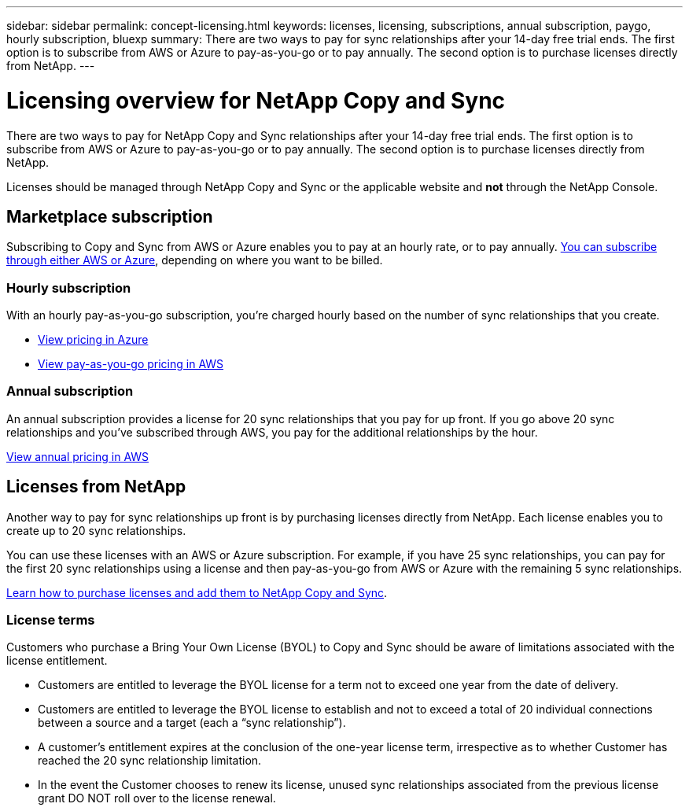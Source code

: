 ---
sidebar: sidebar
permalink: concept-licensing.html
keywords: licenses, licensing, subscriptions, annual subscription, paygo, hourly subscription, bluexp
summary: There are two ways to pay for sync relationships after your 14-day free trial ends. The first option is to subscribe from AWS or Azure to pay-as-you-go or to pay annually. The second option is to purchase licenses directly from NetApp.
---

= Licensing overview for NetApp Copy and Sync 
:hardbreaks:
:nofooter:
:icons: font
:linkattrs:
:imagesdir: ./media/

[.lead]
There are two ways to pay for NetApp Copy and Sync relationships after your 14-day free trial ends. The first option is to subscribe from AWS or Azure to pay-as-you-go or to pay annually. The second option is to purchase licenses directly from NetApp.

Licenses should be managed through NetApp Copy and Sync or the applicable website and *not* through the NetApp Console.

== Marketplace subscription

Subscribing to Copy and Sync from AWS or Azure enables you to pay at an hourly rate, or to pay annually. link:task-licensing.html[You can subscribe through either AWS or Azure], depending on where you want to be billed.

=== Hourly subscription

With an hourly pay-as-you-go subscription, you're charged hourly based on the number of sync relationships that you create.

* https://azuremarketplace.microsoft.com/en-us/marketplace/apps/netapp.cloud-sync-service?tab=PlansAndPrice[View pricing in Azure^]
* https://aws.amazon.com/marketplace/pp/B01LZV5DUJ[View pay-as-you-go pricing in AWS^]

=== Annual subscription

An annual subscription provides a license for 20 sync relationships that you pay for up front. If you go above 20 sync relationships and you've subscribed through AWS, you pay for the additional relationships by the hour.

https://aws.amazon.com/marketplace/pp/B06XX5V3M2[View annual pricing in AWS^]

== Licenses from NetApp

Another way to pay for sync relationships up front is by purchasing licenses directly from NetApp. Each license enables you to create up to 20 sync relationships.

You can use these licenses with an AWS or Azure subscription. For example, if you have 25 sync relationships, you can pay for the first 20 sync relationships using a license and then pay-as-you-go from AWS or Azure with the remaining 5 sync relationships.

link:task-licensing.html[Learn how to purchase licenses and add them to NetApp Copy and Sync].

=== License terms

Customers who purchase a Bring Your Own License (BYOL) to Copy and Sync should be aware of limitations associated with the license entitlement.

* Customers are entitled to leverage the BYOL license for a term not to exceed one year from the date of delivery.

* Customers are entitled to leverage the BYOL license to establish and not to exceed a total of 20 individual connections between a source and a target (each a “sync relationship”).

* A customer’s entitlement expires at the conclusion of the one-year license term, irrespective as to whether Customer has reached the 20 sync relationship limitation.

* In the event the Customer chooses to renew its license, unused sync relationships associated from the previous license grant DO NOT roll over to the license renewal.
